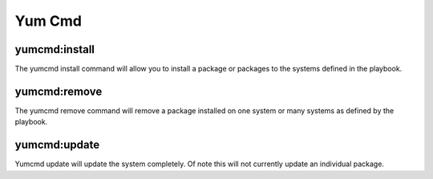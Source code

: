 .. _steps_func_yum:

Yum Cmd
=======

yumcmd:install
--------------
The yumcmd install command will allow you to install a package or packages to the systems defined in the playbook.

.. code-block:: yaml
   :linenos:
   :emphasize-lines: 3-4

   hosts: ['localhost']
   steps:
       - yumcmd:install:
           package: emacs

yumcmd:remove
-------------
The yumcmd remove command will remove a package installed on one system or many systems as defined by the playbook.

.. code-block:: yaml
   :linenos:
   :emphasize-lines: 3-4

   hosts: ['localhost']
   steps:
       - yumcmd:remove:
           package: emacs

yumcmd:update
-------------
Yumcmd update will update the system completely. Of note this will not currently update an individual package.

.. code-block:: yaml
   :linenos:
   :emphasize-lines: 3-4

   hosts: ['localhost']
   steps:
       - yumcmd:update
